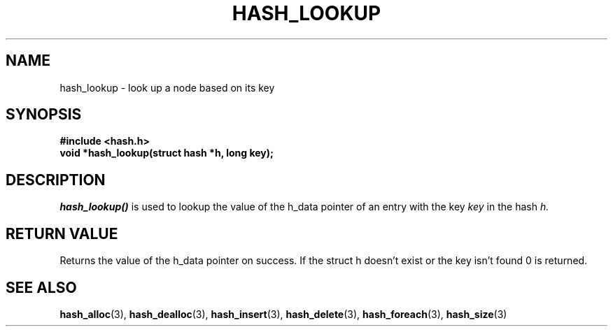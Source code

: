 .TH HASH_LOOKUP 3
.SH NAME
hash_lookup \- look up a node based on its key
.SH SYNOPSIS
.B #include <hash.h>
.br
.B void *hash_lookup(struct hash *h, long key);
.SH DESCRIPTION
.I hash_lookup()
is used to lookup the value of the h_data pointer of an entry with the key
.I key 
in the hash
.I h.
.SH RETURN VALUE
Returns the value of the h_data pointer on success. If the struct h doesn't exist or the key isn't found 0 is returned.
.SH SEE ALSO
.BR hash_alloc (3),
.BR hash_dealloc (3),
.BR hash_insert (3),
.BR hash_delete (3),
.BR hash_foreach (3),
.BR hash_size (3)
